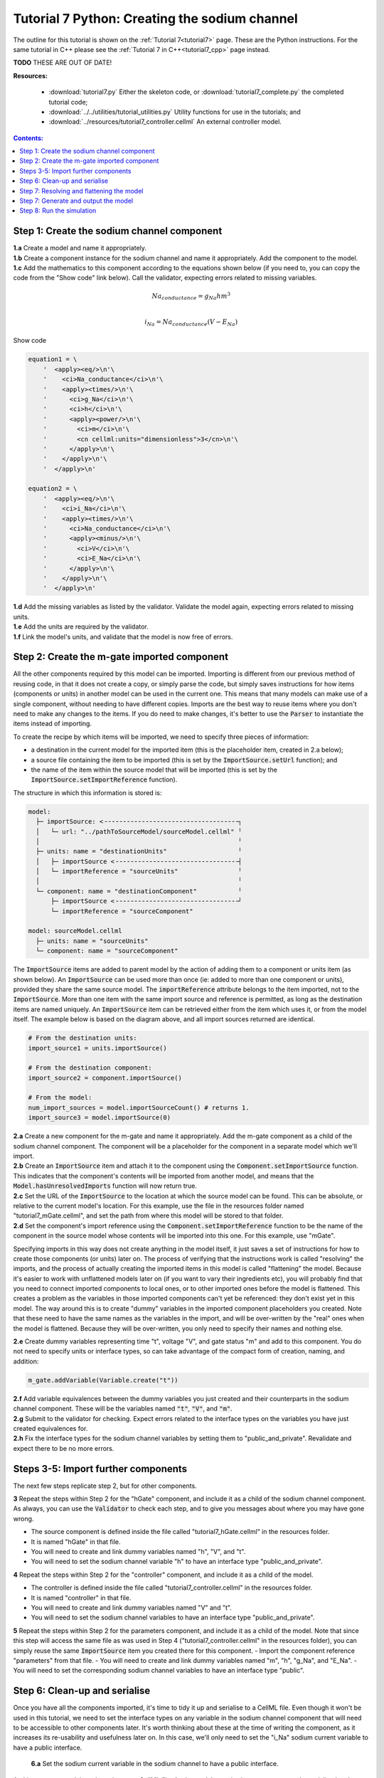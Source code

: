 .. _tutorial7_py:

==============================================
Tutorial 7 Python: Creating the sodium channel
==============================================

The outline for this tutorial is shown on the :ref:`Tutorial 7<tutorial7>` page.
These are the Python instructions.
For the same tutorial in C++ please see the :ref:`Tutorial 7 in C++<tutorial7_cpp>` page instead.

**TODO** THESE ARE OUT OF DATE!

**Resources:**

    - :download:`tutorial7.py` Either the skeleton code, or :download:`tutorial7_complete.py` the completed tutorial code;
    - :download:`../../utilities/tutorial_utilities.py`  Utility functions for use in the tutorials; and
    - :download:`../resources/tutorial7_controller.cellml` An external controller model.

.. contents:: Contents:
    :local:

Step 1: Create the sodium channel component
===========================================

.. container:: dothis

    **1.a** Create a model and name it appropriately.

.. container:: dothis

    **1.b** Create a component instance for the sodium channel and name it appropriately.
    Add the component to the model.

.. container:: dothis

    **1.c** Add the mathematics to this component according to the equations shown below (if you need to, you can copy the code from the "Show code" link below).
    Call the validator, expecting errors related to missing variables.

.. math::

    Na_{conductance} = g_{Na} h m^{3} \\

    i_{Na} = Na_{conductance} (V-E_{Na})

.. container:: toggle

    .. container:: header

        Show code

    .. code-block:: python

        equation1 = \
            '  <apply><eq/>\n'\
            '    <ci>Na_conductance</ci>\n'\
            '    <apply><times/>\n'\
            '      <ci>g_Na</ci>\n'\
            '      <ci>h</ci>\n'\
            '      <apply><power/>\n'\
            '        <ci>m</ci>\n'\
            '        <cn cellml:units="dimensionless">3</cn>\n'\
            '      </apply>\n'\
            '    </apply>\n'\
            '  </apply>\n'

        equation2 = \
            '  <apply><eq/>\n'\
            '    <ci>i_Na</ci>\n'\
            '    <apply><times/>\n'\
            '      <ci>Na_conductance</ci>\n'\
            '      <apply><minus/>\n'\
            '        <ci>V</ci>\n'\
            '        <ci>E_Na</ci>\n'\
            '      </apply>\n'\
            '    </apply>\n'\
            '  </apply>\n'


.. container:: dothis

    **1.d** Add the missing variables as listed by the validator.
    Validate the model again, expecting errors related to missing units.

.. container:: dothis

    **1.e** Add the units are required by the validator.

.. container:: dothis

    **1.f** Link the model's units, and validate that the model is now free of errors.

Step 2: Create the m-gate imported component
============================================
All the other components required by this model can be imported.
Importing is different from our previous method of reusing code, in that it does not create a copy, or simply parse the code, but simply saves instructions for how items (components or units) in another model can be used in the current one.
This means that many models can make use of a single component, without needing to have different copies. 
Imports are the best way to reuse items where you don't need to make any changes to the items.  
If you do need to make changes, it's better to use the :code:`Parser` to instantiate the items instead of importing.

To create the recipe by which items will be imported, we need to specify three pieces of information:

- a destination in the current model for the imported item (this is the placeholder item, created in 2.a below);
- a source file containing the item to be imported (this is set by the :code:`ImportSource.setUrl` function); and
- the name of the item within the source model that will be imported (this is set by the :code:`ImportSource.setImportReference` function).

The structure in which this information is stored is:

.. code:: text

    model:
      ├─ importSource: <╶╶╶╶╶╶╶╶╶╶╶╶╶╶╶╶╶╶╶╶╶╶╶╶╶╶╶╶╶╶╶╶╶╶╶╶┐
      │   └─ url: "../pathToSourceModel/sourceModel.cellml" ╵
      │                                                     ╵
      ├─ units: name = "destinationUnits"                   ╵
      │   ├─ importSource <╶╶╶╶╶╶╶╶╶╶╶╶╶╶╶╶╶╶╶╶╶╶╶╶╶╶╶╶╶╶╶╶╶┤
      │   └─ importReference = "sourceUnits"                ╵
      │                                                     ╵
      └─ component: name = "destinationComponent"           ╵
          ├─ importSource <╶╶╶╶╶╶╶╶╶╶╶╶╶╶╶╶╶╶╶╶╶╶╶╶╶╶╶╶╶╶╶╶╶┘
          └─ importReference = "sourceComponent"

    model: sourceModel.cellml
      ├─ units: name = "sourceUnits"
      └─ component: name = "sourceComponent"

The :code:`ImportSource` items are added to parent model by the action of adding them to a component or units item (as shown below).
An :code:`ImportSource` can be used more than once (ie: added to more than one component or units), provided they share the same source model.
The :code:`importReference` attribute belongs to the item imported, not to the :code:`ImportSource`.
More than one item with the same import source and reference is permitted, as long as the destination items are named uniquely.
An :code:`ImportSource` item can be retrieved either from the item which uses it, or from the model itself.
The example below is based on the diagram above, and all import sources returned are identical.

.. code:: python

    # From the destination units:
    import_source1 = units.importSource()

    # From the destination component:
    import_source2 = component.importSource()

    # From the model:
    num_import_sources = model.importSourceCount() # returns 1.
    import_source3 = model.importSource(0)

.. container:: dothis

    **2.a** Create a new component for the m-gate and name it appropriately.
    Add the m-gate component as a child of the sodium channel component.
    The component will be a placeholder for the component in a separate model which we'll import.

.. container:: dothis

    **2.b** Create an :code:`ImportSource` item and attach it to the component using the :code:`Component.setImportSource` function.
    This indicates that the component's contents will be imported from another model, and means that the :code:`Model.hasUnresolvedImports` function will now return true.

.. container:: dothis

    **2.c** Set the URL of the :code:`ImportSource` to the location at which the source model can be found.
    This can be absolute, or relative to the current model's location.
    For this example, use the file in the resources folder named "tutorial7_mGate.cellml", and set the path from where this model will be stored to that folder.
  
.. container:: dothis

    **2.d** Set the component's import reference using the :code:`Component.setImportReference` function to be the name of the component in the source model whose contents will be imported into this one.  
    For this example, use "mGate".
    
Specifying imports in this way does not create anything in the model itself, it just saves a set of instructions for how to create those components (or units) later on.
The process of verifying that the instructions work is called "resolving" the imports, and the process of actually creating the imported items in this model is called "flattening" the model.
Because it's easier to work with unflattened models later on (if you want to vary their ingredients etc), you will probably find that you need to connect imported components to local ones, or to other imported ones before the model is flattened.
This creates a problem as the variables in those imported components can't yet be referenced: they don't exist yet in this model.
The way around this is to create "dummy" variables in the imported component placeholders you created.
Note that these need to have the same names as the variables in the import, and will be over-written by the "real" ones when the model is flattened.
Because they will be over-written, you only need to specify their names and nothing else.

.. container:: dothis

    **2.e** Create dummy variables representing time "t", voltage "V", and gate status "m" and add to this component.
    You do not need to specify units or interface types, so can take advantage of the compact form of creation, naming, and addition:

    .. code:: python

        m_gate.addVariable(Variable.create("t"))

.. container:: dothis

    **2.f** Add variable equivalences between the dummy variables you just created and their counterparts in the sodium channel component.
    These will be the variables named :code:`"t"`, :code:`"V"`, and :code:`"m"`.

.. container:: dothis

    **2.g** Submit to the validator for checking.  
    Expect errors related to the interface types on the variables you have just created equivalences for.

.. container:: dothis

    **2.h** Fix the interface types for the sodium channel variables by setting them to "public_and_private".
    Revalidate and expect there to be no more errors.


Steps 3-5: Import further components
====================================

The next few steps replicate step 2, but for other components.

.. container:: dothis

    **3** Repeat the steps within Step 2 for the "hGate" component, and include it as a child of the sodium channel component.
    As always, you can use the :code:`Validator` to check each step, and to give you messages about where you may have gone wrong.

    - The source component is defined inside the file called "tutorial7_hGate.cellml" in the resources folder.
    - It is named "hGate" in that file.
    - You will need to create and link dummy variables named "h", "V", and "t".
    - You will need to set the sodium channel variable "h" to have an interface type "public_and_private".

.. container:: dothis

    **4** Repeat the steps within Step 2 for the "controller" component, and include it as a child of the model. 

    - The controller is defined inside the file called "tutorial7_controller.cellml" in the resources folder.
    - It is named "controller" in that file.
    - You will need to create and link dummy variables named "V" and "t".
    - You will need to set the sodium channel variables to have an interface type "public_and_private".

.. container:: dothis

    **5** Repeat the steps within Step 2 for the parameters component, and include it as a child of the model. 
    Note that since this step will access the same file as was used in Step 4 ("tutorial7_controller.cellml" in the resources folder), you can simply reuse the same :code:`ImportSource` item you created there for this component.  
    - Import the component reference "parameters" from that file.
    - You will need to create and link dummy variables named "m", "h", "g_Na", and "E_Na".
    - You will need to set the corresponding sodium channel variables to have an interface type "public".

Step 6: Clean-up and serialise
==============================

Once you have all the components imported, it's time to tidy it up and serialise to a CellML file.
Even though it won't be used in this tutorial, we need to set the interface types on any variable in the sodium channel component that will need to be accessible to other components later.
It's worth thinking about these at the time of writing the component, as it increases its re-usability and usefulness later on.
In this case, we'll only need to set the "i_Na" sodium current variable to have a public interface.

.. container:: dothis

    **6.a** Set the sodium current variable in the sodium channel to have a public interface.

 At this stage our model can be written to a CellML file.
 As the model contains import statements, the serialised and printed model would also maintain those same dependencies, and would need to exist in the same relative position to the source model files which it uses.
 In later steps we'll disconnect this dependency to allow for the code generation step.

.. container:: dothis

    **6.b** Check that the model is valid, then create a :code:`Printer`, and use it to serialise the model.
    Write the serialised model to a file.

.. container:: dothis

    **6.c** Go and have a cuppa, you're halfway there!

The remainder of this tutorial looks at the processes needed in order to generate a runnable set of C++ or Python files from your model.
If you don't need your model in those formats, you can stop now.
If you do, read on ... 

Step 7: Resolving and flattening the model
==========================================

As alluded to in Step 2, creating "imported" items really just creates a recipe for retrieving those items, but it doesn't actually do the retrieval step.
That process of opening the source model files and instantiating their contents into the destination items is known as "flattening" the model.
This is done with the help of an :code:`Importer` class, and has two key steps:

- "resolving" the imports in the current model (this is the process of opening and checking the source files for the required references, including following generations of imports back to their original concrete source item); and
- "flattening" the model (this is the process of instantiating the imported items in their destination items; they are no longer imports after this).

.. container:: dothis

    **7.a** Create an :code:`Importer` instance.

.. container:: dothis

    **7.b** Call the :code:`hasUnresolvedImports()` function on your model to check that its imports have not yet been resolved.
    This should return :code:`True`, indicating that the model has unresolved imports.

.. container:: dothis

    **7.c** The importer needs to know the path to where the import dependencies are located.
    This should be relative to the current working directory, and should end with a slash.
    Call the :code:`Importer.resolveImports` function with the model and the pathway to the resources folder from your working directory.

    .. code:: python

        importer.resolveImports(yourModelHere, '/path/to/the/source/models/')
    
.. container:: dothis

    **7.d** Check that the imports have been resolved by repeating 7.b and expecting it to return :code:`False`.

.. container:: dothis

    **7.e** Check that there have been no issues reported by the :code:`Importer`.  
    Note that these are not necessarily errors, and you should check all of the issue levels.
    The :code:`Importer` class will report different types of issues, including cyclical imports and missing files: these are returned as warnings, so it's important to check all issue types in order to get the full picture.
    
.. container:: dothis

    **7.f** Now it's time to flatten the model.
    This process will leave the original model untouched and return a flattened copy.
    Create a flattened model by calling the :code:`Importer.flattenModel` function with your model as input.

.. container:: gotcha

    Note that if you call the :code:`flattenModel` function on a model which still has unresolved imports, it will return :code:`None`. 

.. container:: dothis

    **7.g** Check that the flattened model is not :code:`None`, and then pass it to the validator and check that there are no errors.

Step 7: Generate and output the model
=====================================
As we've done several times before, it's time to generate the runnable model code.

.. container:: dothis

    **7.a** Create a :code:`Generator` instance and submit the model for processing with a :code:`C` profile.
    Check that there are no errors found during this processing.

.. container:: dothis

    **7.b** Retrieve and write the interface :code:`*.h` code and implementation :code:`*.c` code to files.

.. container:: dothis

    **7.c**  Change the generator profile to Python and reprocess the model

.. container:: dothis

    **7.d** Retrieve and write the implementation code :code:`*.py` to a file.

Step 8: Run the simulation
==========================
You can solve the model to simulate the dynamics of the sodium gate using the supplied solver.
Instructions for running this are given on the :ref:`Simple solver for generated models<solver>` page, as well as in previous tutorials.
You should see the behaviour shown in the figures below by the red line representing a voltage step to -20mV.
The theory of this channel's operation is given in :ref:`Theory of the sodium channel<theory_sodiumchannel>`.

.. figure:: ../../theory/images/tut7_Vgraph.png
   :name: tut7_Vgraph
   :alt: Driving function for the voltage clamp
   :align: center

   Driving function for the voltage clamp


.. figure:: ../../theory/images/tut7_mgraph.png
   :name: tut7_mgraph
   :alt: m-gate dynamics
   :align: center

   m-gate dynamics


.. figure:: ../../theory/images/tut7_hgraph.png
   :name: tut7_hgraph
   :alt: h-gate dynamics
   :align: center

   h-gate dynamics


.. figure:: ../../theory/images/tut7_Nacond_graph.png
   :name: tut7_Nacond_graph
   :alt: Sodium conductance
   :align: center

   Sodium conductance


.. figure:: ../../theory/images/tut7_iNagraph.png
   :name: tut7_Naigraph
   :alt: Sodium current
   :align: center

   Sodium current
